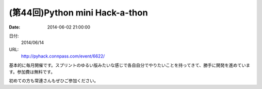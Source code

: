 (第44回)Python mini Hack-a-thon
==========================================================================

:date: 2014-06-02 21:00:00


日付:
    2014/06/14

URL:
    http://pyhack.connpass.com/event/6622/

基本的に毎月開催です。スプリントのゆるい版みたいな感じで各自自分でやりたいことを持ってきて、勝手に開発を進めています。参加費は無料です。

初めての方も常連さんもぜひご参加ください。